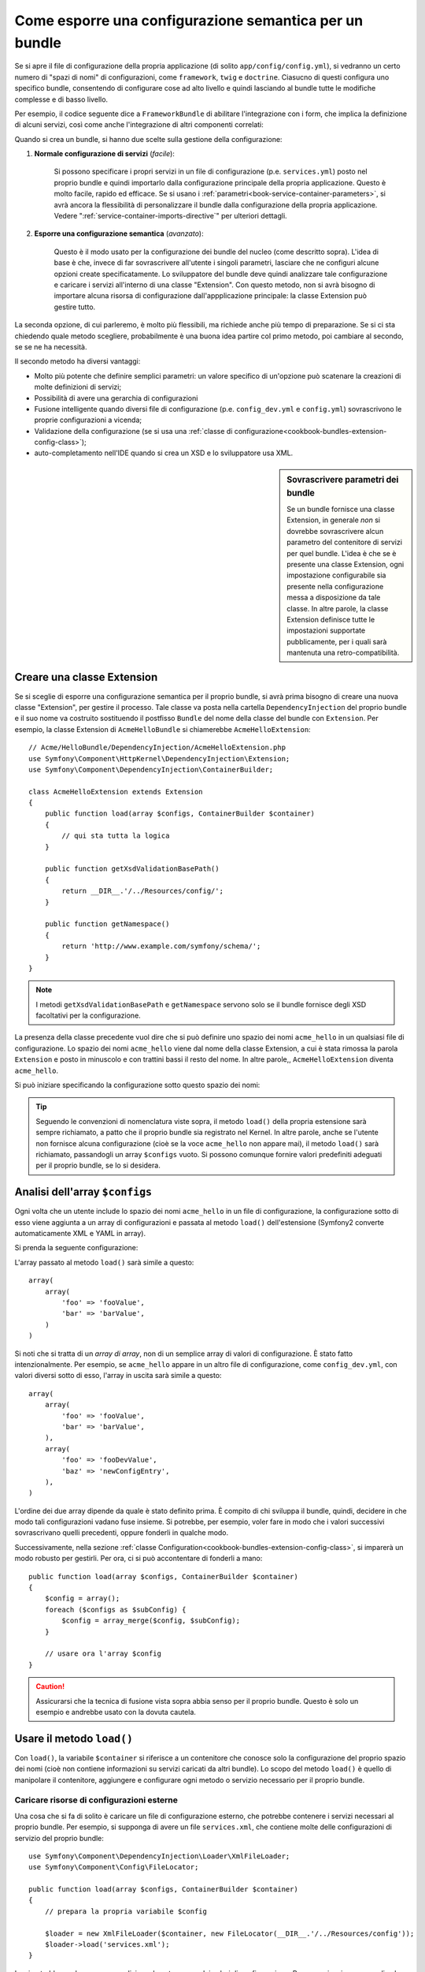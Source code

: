 .. index::
   single: Configurazione; Semantica
   single: Bundle; Configurazione dell'estensione

Come esporre una configurazione semantica per un bundle
=======================================================

Se si apre il file di configurazione della propria applicazione (di solito ``app/config/config.yml``),
si vedranno un certo numero di "spazi di nomi" di configurazioni, come ``framework``,
``twig`` e ``doctrine``. Ciasucno di questi configura uno specifico bundle, consentendo di
configurare cose ad alto livello e quindi lasciando al bundle tutte le modifiche complesse
e di basso livello.

Per esempio, il codice seguente dice a ``FrameworkBundle`` di abilitare l'integrazione
con i form, che implica la definizione di alcuni servizi, così come anche
l'integrazione di altri componenti correlati:

.. configuration-block::

    .. code-block:: yaml
    
        framework:
            # ...
            form:            true

    .. code-block:: xml
    
        <framework:config>
            <framework:form />
        </framework:config>

    .. code-block:: php
    
        $container->loadFromExtension('framework', array(
            // ...
            'form'            => true,
            // ...
        ));

Quando si crea un bundle, si hanno due scelte sulla gestione della configurazione:

1. **Normale configurazione di servizi** (*facile*):
  
    Si possono specificare i propri servizi in un file di configurazione (p.e. ``services.yml``)
    posto nel proprio bundle e quindi importarlo dalla configurazione principale della
    propria applicazione. Questo è molto facile, rapido ed efficace. Se si usano i
    :ref:`parametri<book-service-container-parameters>`, si avrà ancora la
    flessibilità di personalizzare il bundle dalla configurazione della propria
    applicazione. Vedere ":ref:`service-container-imports-directive`" per ulteriori
    dettagli.

2. **Esporre una configurazione semantica** (*avanzato*):

    Questo è il modo usato per la configurazione dei bundle del nucleo (come
    descritto sopra). L'idea di base è che, invece di far sovrascrivere all'utente
    i singoli parametri, lasciare che ne configuri alcune opzioni create
    specificatamente. Lo sviluppatore del bundle deve quindi analizzare tale
    configurazione e caricare i servizi all'interno di una classe "Extension". Con
    questo metodo, non si avrà bisogno di importare alcuna risorsa di configurazione
    dall'appplicazione principale: la classe Extension può gestire tutto.

La seconda opzione, di cui parleremo, è molto più flessibili, ma richiede anche
più tempo di preparazione. Se si ci sta chiedendo quale metodo scegliere,
probabilmente è una buona idea partire col primo metodo, poi cambiare al secondo,
se se ne ha necessità.

Il secondo metodo ha diversi vantaggi:

* Molto più potente che definire semplici parametri: un valore specifico di un'opzione
  può scatenare la creazioni di molte definizioni di servizi;

* Possibilità di avere una gerarchia di configurazioni

* Fusione intelligente quando diversi file di configurazione (p.e. ``config_dev.yml``
  e ``config.yml``) sovrascrivono le proprie configurazioni a vicenda;

* Validazione della configurazione (se si usa una
  :ref:`classe di configurazione<cookbook-bundles-extension-config-class>`);

* auto-completamento nell'IDE quando si crea un XSD e lo sviluppatore usa XML.

.. sidebar:: Sovrascrivere parametri dei bundle

    Se un bundle fornisce una classe Extension, in generale *non* si dovrebbe
    sovrascrivere alcun parametro del contenitore di servizi per quel bundle.
    L'idea è che se è presente una classe Extension, ogni impostazione configurabile
    sia presente nella configurazione messa a disposizione da tale classe.
    In altre parole, la classe Extension definisce tutte le impostazioni supportate
    pubblicamente, per i quali sarà mantenuta
    una retro-compatibilità. 

.. index::
   single: Bundle; Extension
   single: Dependency Injection, Extension

Creare una classe Extension
---------------------------

Se si sceglie di esporre una configurazione semantica per il proprio bundle, si avrà
prima bisogno di creare una nuova classe "Extension", per gestire il processo.
Tale classe va posta nella cartella ``DependencyInjection`` del proprio bundle
e il suo nome va costruito sostituendo il postfisso ``Bundle`` del nome della classe
del bundle con ``Extension``. Per esempio, la classe Extension di
``AcmeHelloBundle`` si chiamerebbe ``AcmeHelloExtension``::

    // Acme/HelloBundle/DependencyInjection/AcmeHelloExtension.php
    use Symfony\Component\HttpKernel\DependencyInjection\Extension;
    use Symfony\Component\DependencyInjection\ContainerBuilder;

    class AcmeHelloExtension extends Extension
    {
        public function load(array $configs, ContainerBuilder $container)
        {
            // qui sta tutta la logica
        }

        public function getXsdValidationBasePath()
        {
            return __DIR__.'/../Resources/config/';
        }

        public function getNamespace()
        {
            return 'http://www.example.com/symfony/schema/';
        }
    }

.. note::

    I metodi ``getXsdValidationBasePath`` e ``getNamespace`` servono solo
    se il bundle fornisce degli XSD facoltativi per la configurazione.

La presenza della classe precedente vuol dire che si può definire uno spazio dei nomi
``acme_hello`` in un qualsiasi file di configurazione. Lo spazio dei nomi ``acme_hello``
viene dal nome della classe Extension, a cui è stata rimossa la parola ``Extension``
e posto in minuscolo e con trattini bassi il resto del nome. In altre parole,,
``AcmeHelloExtension`` diventa ``acme_hello``.

Si può iniziare specificando la configurazione sotto questo spazio dei nomi:

.. configuration-block::

    .. code-block:: yaml

        # app/config/config.yml
        acme_hello: ~

    .. code-block:: xml

        <!-- app/config/config.xml -->
        <?xml version="1.0" ?>

        <container xmlns="http://symfony.com/schema/dic/services"
            xmlns:xsi="http://www.w3.org/2001/XMLSchema-instance"
            xmlns:acme_hello="http://www.example.com/symfony/schema/"
            xsi:schemaLocation="http://www.example.com/symfony/schema/ http://www.example.com/symfony/schema/hello-1.0.xsd">

           <acme_hello:config />
           ...

        </container>

    .. code-block:: php

        // app/config/config.php
        $container->loadFromExtension('acme_hello', array());

.. tip::

    Seguendo le convenzioni di nomenclatura viste sopra, il metodo ``load()``
    della propria estensione sarà sempre richiamato, a patto che il proprio bundle
    sia registrato nel Kernel. In altre parole, anche se l'utente non fornisce
    alcuna configurazione (cioè se la voce ``acme_hello`` non appare mai),
    il metodo ``load()`` sarà richiamato, passandogli un array ``$configs``
    vuoto. Si possono comunque fornire valori predefiniti adeguati per il proprio
    bundle, se lo si desidera.

Analisi dell'array ``$configs``
-------------------------------

Ogni volta che un utente include lo spazio dei nomi ``acme_hello`` in un file di
configurazione, la configurazione sotto di esso viene aggiunta a un array di configurazioni
e passata al metodo ``load()`` dell'estensione (Symfony2 converte automaticamente
XML e YAML in array).

Si prenda la seguente configurazione:

.. configuration-block::

    .. code-block:: yaml

        # app/config/config.yml
        acme_hello:
            foo: fooValue
            bar: barValue

    .. code-block:: xml

        <!-- app/config/config.xml -->
        <?xml version="1.0" ?>

        <container xmlns="http://symfony.com/schema/dic/services"
            xmlns:xsi="http://www.w3.org/2001/XMLSchema-instance"
            xmlns:acme_hello="http://www.example.com/symfony/schema/"
            xsi:schemaLocation="http://www.example.com/symfony/schema/ http://www.example.com/symfony/schema/hello-1.0.xsd">

            <acme_hello:config foo="fooValue">
                <acme_hello:bar>barValue</acme_hello:bar>
            </acme_hello:config>

        </container>

    .. code-block:: php

        // app/config/config.php
        $container->loadFromExtension('acme_hello', array(
            'foo' => 'fooValue',
            'bar' => 'barValue',
        ));

L'array passato al metodo ``load()`` sarà simile a questo::

    array(
        array(
            'foo' => 'fooValue',
            'bar' => 'barValue',
        )
    )

Si noti che si tratta di un *array di array*, non di un semplice array di valori di
configurazione. È stato fatto intenzionalmente. Per esempio, se ``acme_hello``
appare in un altro file di configurazione, come ``config_dev.yml``, con valori diversi
sotto di esso, l'array in uscita sarà simile a questo::

    array(
        array(
            'foo' => 'fooValue',
            'bar' => 'barValue',
        ),
        array(
            'foo' => 'fooDevValue',
            'baz' => 'newConfigEntry',
        ),
    )

L'ordine dei due array dipende da quale è stato definito prima. È compito di chi
sviluppa il bundle, quindi, decidere in che modo tali configurazioni vadano fuse
insieme. Si potrebbe, per esempio, voler fare in modo che i valori successivi
sovrascrivano quelli precedenti, oppure fonderli in qualche modo.

Successivamente, nella sezione :ref:`classe Configuration<cookbook-bundles-extension-config-class>`,
si imparerà un modo robusto per gestirli. Per ora, ci si può accontentare di
fonderli a mano::

    public function load(array $configs, ContainerBuilder $container)
    {
        $config = array();
        foreach ($configs as $subConfig) {
            $config = array_merge($config, $subConfig);
        }

        // usare ora l'array $config
    }

.. caution::

    Assicurarsi che la tecnica di fusione vista sopra abbia senso per il proprio bundle.
    Questo è solo un esempio e andrebbe usato con la dovuta cautela.

Usare il metodo ``load()``
--------------------------

Con ``load()``, la variabile ``$container`` si riferisce a un contenitore che conosce solo
la configurazione del proprio spazio dei nomi (cioè non contiene informazioni su servizi
caricati da altri bundle). Lo scopo del metodo ``load()`` è quello di manipolare
il contenitore, aggiungere e configurare ogni metodo o servizio necessario per il
proprio bundle.

Caricare risorse di configurazioni esterne
~~~~~~~~~~~~~~~~~~~~~~~~~~~~~~~~~~~~~~~~~~

Una cosa che si fa di solito è caricare un file di configurazione esterno, che potrebbe
contenere i servizi necessari al proprio bundle. Per esempio, si supponga di avere
un file ``services.xml``, che contiene molte delle configurazioni di servizio del proprio
bundle::

    use Symfony\Component\DependencyInjection\Loader\XmlFileLoader;
    use Symfony\Component\Config\FileLocator;

    public function load(array $configs, ContainerBuilder $container)
    {
        // prepara la propria variabile $config

        $loader = new XmlFileLoader($container, new FileLocator(__DIR__.'/../Resources/config'));
        $loader->load('services.xml');
    }

Lo si potrebbe anche con una condizione, basata su uno dei valori di configurazione.
Per esempio, si supponga di voler caricare un insieme di servizi, ma solo se un'opzione
``enabled`` è impostata a ``true`::

    public function load(array $configs, ContainerBuilder $container)
    {
        // prepara la propria variabile $config

        $loader = new XmlFileLoader($container, new FileLocator(__DIR__.'/../Resources/config'));
        
        if (isset($config['enabled']) && $config['enabled']) {
            $loader->load('services.xml');
        }
    }

Configurare servizi e impostare parametri
~~~~~~~~~~~~~~~~~~~~~~~~~~~~~~~~~~~~~~~~~

Una volta caricati alcune configurazioni di servizi, si potrebbe aver bisogno di modificare
la configurazione in base ad alcuni valori inseriti. Per esempio, si supponga di avere
un servizio il cui primo parametro è una stringa "type", che sarà usata
internamente. Si vorrebbe che fosse facilmente configurata dall'utente del bundle, quindi
nella proprio file di configurazione del servizio (``services.xml``), si definisce questo
servizio e si usa un parametro vuoto, come ``acme_hello.my_service_type``, come primo
parametro:

.. code-block:: xml

    <!-- src/Acme/HelloBundle/Resources/config/services.xml -->
    <container xmlns="http://symfony.com/schema/dic/services"
        xmlns:xsi="http://www.w3.org/2001/XMLSchema-instance"
        xsi:schemaLocation="http://symfony.com/schema/dic/services http://symfony.com/schema/dic/services/services-1.0.xsd">

        <parameters>
            <parameter key="acme_hello.my_service_type" />
        </parameters>

        <services>
            <service id="acme_hello.my_service" class="Acme\HelloBundle\MyService">
                <argument>%acme_hello.my_service_type%</argument>
            </service>
        </services>
    </container>

Ma perché definire un parametro vuoto e poi passarlo al proprio servizio?
La risposa è che si imposterà questo parametro nella propria classe Extension, in base
ai valori di configurazione in entrata. Si supponga, per esempio, di voler consentire
all'utente di definire questa opzione *type* sotto una chiave di nome ``my_type``.
Aggiungere al metodo ``load()`` il codice seguente::

    public function load(array $configs, ContainerBuilder $container)
    {
        // prepara la propria variabile $config

        $loader = new XmlFileLoader($container, new FileLocator(__DIR__.'/../Resources/config'));
        $loader->load('services.xml');

        if (!isset($config['my_type'])) {
            throw new \InvalidArgumentException('The "my_type" option must be set');
        }

        $container->setParameter('acme_hello.my_service_type', $config['my_type']);
    }

L'utente ora è in grado di configurare effettivamente il servizio, specificando il
valore di configurazione ``my_type``:

.. configuration-block::

    .. code-block:: yaml

        # app/config/config.yml
        acme_hello:
            my_type: foo
            # ...

    .. code-block:: xml

        <!-- app/config/config.xml -->
        <?xml version="1.0" ?>

        <container xmlns="http://symfony.com/schema/dic/services"
            xmlns:xsi="http://www.w3.org/2001/XMLSchema-instance"
            xmlns:acme_hello="http://www.example.com/symfony/schema/"
            xsi:schemaLocation="http://www.example.com/symfony/schema/ http://www.example.com/symfony/schema/hello-1.0.xsd">

            <acme_hello:config my_type="foo">
                <!-- ... -->
            </acme_hello:config>

        </container>

    .. code-block:: php

        // app/config/config.php
        $container->loadFromExtension('acme_hello', array(
            'my_type' => 'foo',
            // ...
        ));

Parametri globali
~~~~~~~~~~~~~~~~~

Quando si configura il contenitore, si hanno a disposizione i seguenti parametri
globali:

* ``kernel.name``
* ``kernel.environment``
* ``kernel.debug``
* ``kernel.root_dir``
* ``kernel.cache_dir``
* ``kernel.logs_dir``
* ``kernel.bundle_dirs``
* ``kernel.bundles``
* ``kernel.charset``

.. caution::

    Tutti i nomi di parametri e di servizi che iniziano con ``_`` sono riservati al
    framework e non se ne dovrebbero definire altri nei bundle.

.. _cookbook-bundles-extension-config-class:

Validazione e fusione con una classe Configuration
--------------------------------------------------

Finora, la fusione degli array di configurazione è stata fatta a mano, verificando la
presenza di valori di configurazione con la funzione ``isset()`` di PHP.
Un sistema opzionale *Configuration* è disponibile, per aiutare nella fusione, nella
validazione, con i valori predefiniti e per la normalizzazione dei formati.

.. note::

    La normalizzazione dei formati riguarda alcuni formati, soprattutto XML, che
    offrono array di configurazione leggermente diversi, per cui tali array hanno
    bisgno di essere normalizzati, per corrispondere a tutti gli altri.

Per sfruttare questo sistema, si creerà una classe ``Configuration`` e si costruirà
un albero, che definisce la propria configurazione in tale classe::

    // src/Acme/HelloBundle/DependencyExtension/Configuration.php
    namespace Acme\HelloBundle\DependencyInjection;

    use Symfony\Component\Config\Definition\Builder\TreeBuilder;
    use Symfony\Component\Config\Definition\ConfigurationInterface;

    class Configuration implements ConfigurationInterface
    {
        public function getConfigTreeBuilder()
        {
            $treeBuilder = new TreeBuilder();
            $rootNode = $treeBuilder->root('acme_hello');

            $rootNode
                ->children()
                    ->scalarNode('my_type')->defaultValue('bar')->end()
                ->end()
            ;

            return $treeBuilder;
        }

Questo è un esempio *molto* semplice, ma si può ora usare questa classe nel proprio
metodo ``load()``, per fondere la propria configurazione e forzare la validazione. Se
viene passata un'opzione che non sia ``my_type``, l'utente sarà avvisato con un'eccezione
del passaggio di un'opzione non supportata::

    use Symfony\Component\Config\Definition\Processor;
    // ...

    public function load(array $configs, ContainerBuilder $container)
    {
        $processor = new Processor();
        $configuration = new Configuration();
        $config = $processor->processConfiguration($configuration, $configs);
    
        // ...
    }

Il metodo ``processConfiguration()`` usa l'albero di configurazione definito nella classe
``Configuration`` per validare, normalizzare e fondere tutti gli array di configurazione
insieme.

La classe ``Configuration`` può essere molto più complicata di quanto mostrato qui, poiché
supporta nodi array, nodi "prototipo", validazione avanzata, normalizzazione specifica di
XML e fusione avanzata. Il modo migliore per vederla in azione è guardare alcune classi
Configuration del nucleo, come quella `FrameworkBundle`_ o di
`TwigBundle`_.

.. index::
   pair: Convenzione; Configuration

Convenzioni per l'estensione
----------------------------

Quando si crea un'estensione, seguire queste semplici convenzioni:

* L'estensione deve trovarsi nel sotto-spazio dei nomi ``DependencyInjection``;

* l'estensione deve avere lo stesso nome del bundle, ma con
  ``Extension`` (``AcmeHelloExtension`` per ``AcmeHelloBundle``);

* L'estensione deve fornire uno schema XSD.

Se si seguono queste semplici convenzioni, la propria estensione sarà registrata
automaticamente da Symfony2. In caso contrario, sovrascrivere il metodo
:method:`Symfony\\Component\\HttpKernel\\Bundle\\Bundle::build` nel proprio
bundle::

    use Acme\HelloBundle\DependencyInjection\UnconventionalExtensionClass;

    class AcmeHelloBundle extends Bundle
    {
        public function build(ContainerBuilder $container)
        {
            parent::build($container);

            // registrare a mano estensioni che non seguono le convenzioni
            $container->registerExtension(new UnconventionalExtensionClass());
        }
    }

In questo caso, la classe Extension deve implementare anche un metodo ``getAlias()`` e
restituire un alias univoco, con nome che dipende dal bundle (p.e. ``acme_hello``). 
Questo perché il nome della classe non segue le convenzioni e non finisce per
``Extension``.

Inoltre, il metodo ``load()`` dell'estensione sarà richiamato *solo* se l'utente
specifica l'alias ``acme_hello`` in almeno un file di configurazione. Ancora,
questo perché la classe Extension non segue le convenzioni viste sopra, quindi
non succede nulla in modo automatico.

.. _`FrameworkBundle`: https://github.com/symfony/symfony/blob/master/src/Symfony/Bundle/FrameworkBundle/DependencyInjection/Configuration.php
.. _`TwigBundle`: https://github.com/symfony/symfony/blob/master/src/Symfony/Bundle/TwigBundle/DependencyInjection/Configuration.php

